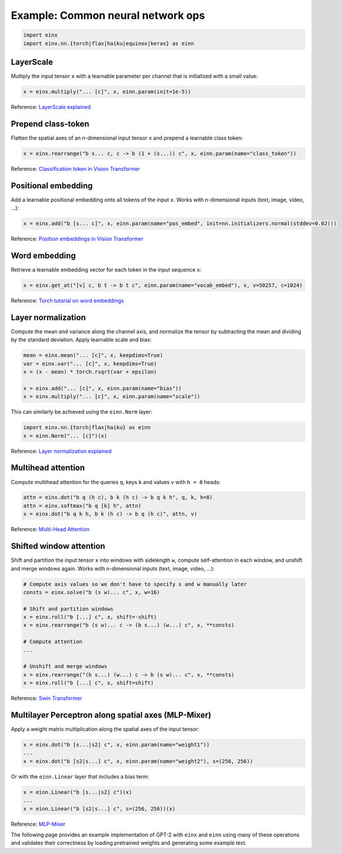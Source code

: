 Example: Common neural network ops
##################################

..  code-block:: python

    import einx
    import einx.nn.{torch|flax|haiku|equinox|keras} as einn

LayerScale
----------

Multiply the input tensor ``x`` with a learnable parameter per channel that is initialized with a small value:

..  code-block:: python

    x = einx.multiply("... [c]", x, einn.param(init=1e-5))

Reference: `LayerScale explained <https://paperswithcode.com/method/layerscale>`_

Prepend class-token
-------------------

Flatten the spatial axes of an n-dimensional input tensor ``x`` and prepend a learnable class token:

..  code-block:: python

    x = einx.rearrange("b s... c, c -> b (1 + (s...)) c", x, einn.param(name="class_token"))

Reference: `Classification token in Vision Transformer <https://paperswithcode.com/method/vision-transformer>`_

Positional embedding
--------------------

Add a learnable positional embedding onto all tokens of the input ``x``. Works with n-dimensional inputs (text, image, video, ...):

..  code-block:: python

    x = einx.add("b [s... c]", x, einn.param(name="pos_embed", init=nn.initializers.normal(stddev=0.02)))

Reference: `Position embeddings in Vision Transformer <https://paperswithcode.com/method/vision-transformer>`_

Word embedding
--------------

Retrieve a learnable embedding vector for each token in the input sequence ``x``:

..  code-block:: python

    x = einx.get_at("[v] c, b t -> b t c", einn.param(name="vocab_embed"), x, v=50257, c=1024)

Reference: `Torch tutorial on word embeddings <https://pytorch.org/tutorials/beginner/nlp/word_embeddings_tutorial.html>`_

Layer normalization
-------------------

Compute the mean and variance along the channel axis, and normalize the tensor by subtracting the mean and dividing by the standard deviation.
Apply learnable scale and bias:

..  code-block:: python

    mean = einx.mean("... [c]", x, keepdims=True)
    var = einx.var("... [c]", x, keepdims=True)
    x = (x - mean) * torch.rsqrt(var + epsilon)

    x = einx.add("... [c]", x, einn.param(name="bias"))
    x = einx.multiply("... [c]", x, einn.param(name="scale"))

This can similarly be achieved using the ``einn.Norm`` layer:

..  code-block:: python

    import einx.nn.{torch|flax|haiku} as einn
    x = einn.Norm("... [c]")(x)

Reference: `Layer normalization explained <https://paperswithcode.com/method/layer-normalization>`_

Multihead attention
-------------------

Compute multihead attention for the queries ``q``, keys ``k`` and values ``v`` with ``h = 8`` heads:

..  code-block:: python

    attn = einx.dot("b q (h c), b k (h c) -> b q k h", q, k, h=8)
    attn = einx.softmax("b q [k] h", attn)
    x = einx.dot("b q k h, b k (h c) -> b q (h c)", attn, v)

Reference: `Multi-Head Attention <https://paperswithcode.com/method/multi-head-attention>`_

Shifted window attention
------------------------

Shift and partition the input tensor ``x`` into windows with sidelength ``w``, compute self-attention in each window, and unshift and merge windows again. Works with
n-dimensional inputs (text, image, video, ...):

..  code-block:: python

    # Compute axis values so we don't have to specify s and w manually later
    consts = einx.solve("b (s w)... c", x, w=16) 

    # Shift and partition windows
    x = einx.roll("b [...] c", x, shift=-shift)
    x = einx.rearrange("b (s w)... c -> (b s...) (w...) c", x, **consts)

    # Compute attention
    ...

    # Unshift and merge windows
    x = einx.rearrange("(b s...) (w...) c -> b (s w)... c", x, **consts)
    x = einx.roll("b [...] c", x, shift=shift)

Reference: `Swin Transformer <https://paperswithcode.com/method/swin-transformer>`_

Multilayer Perceptron along spatial axes (MLP-Mixer)
----------------------------------------------------

Apply a weight matrix multiplication along the spatial axes of the input tensor:

..  code-block:: python

    x = einx.dot("b [s...|s2] c", x, einn.param(name="weight1"))
    ...
    x = einx.dot("b [s2|s...] c", x, einn.param(name="weight2"), s=(256, 256))

Or with the ``einn.Linear`` layer that includes a bias term:

..  code-block:: python

    x = einn.Linear("b [s...|s2] c")(x)
    ...
    x = einn.Linear("b [s2|s...] c", s=(256, 256))(x)

Reference: `MLP-Mixer <https://paperswithcode.com/method/mlp-mixer>`_

The following page provides an example implementation of GPT-2 with ``einx`` and ``einn`` using many of these operations and validates
their correctness by loading pretrained weights and generating some example text.